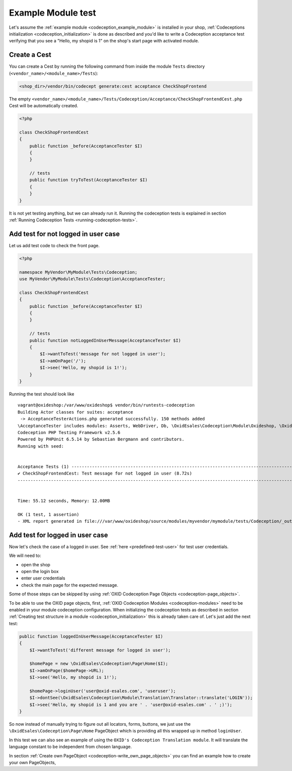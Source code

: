 Example Module test
===================

Let's assume the :ref:`example module <codeception_example_module>` is installed in your shop,
:ref:`Codeceptions initialization <codeception_initialization>`
is done as described and you'd like to write a Codeception acceptance test verifying that
you see a "Hello, my shopid is 1" on the shop's start page with activated module.


Create a Cest
-------------

You can create a Cest by running the following command from inside the module ``Tests`` directory (``<vendor_name>/<module_name>/Tests``):

.. code:: php

    <shop_dir>/vendor/bin/codecept generate:cest acceptance CheckShopFrontend

The empty ``<vendor_name>/<module_name>/Tests/Codeception/Acceptance/CheckShopFrontendCest.php`` Cest will be
automatically created.

.. code:: php

    <?php

    class CheckShopFrontendCest
    {
        public function _before(AcceptanceTester $I)
        {
        }

        // tests
        public function tryToTest(AcceptanceTester $I)
        {
        }
    }

It is not yet testing anything, but we can already run it. Running the codeception tests is explained in
section :ref:`Running Codeception Tests <running-codeception-tests>`.


Add test for not logged in user case
------------------------------------

Let us add test code to check the front page.

.. code:: php

    <?php

    namespace MyVendor\MyModule\Tests\Codeception;
    use MyVendor\MyModule\Tests\Codeception\AcceptanceTester;

    class CheckShopFrontendCest
    {
        public function _before(AcceptanceTester $I)
        {
        }

        // tests
        public function notLoggedInUserMessage(AcceptanceTester $I)
        {
            $I->wantToTest('message for not logged in user');
            $I->amOnPage('/');
            $I->see('Hello, my shopid is 1!');
        }
    }

Running the test should look like

::

    vagrant@oxideshop:/var/www/oxideshop$ vendor/bin/runtests-codeception
    Building Actor classes for suites: acceptance
     -> AcceptanceTesterActions.php generated successfully. 150 methods added
    \AcceptanceTester includes modules: Asserts, WebDriver, Db, \OxidEsales\Codeception\Module\Oxideshop, \OxidEsales\Codeception\Module\Database, \OxidEsales\Codeception\Module\Translation\TranslationsModule
    Codeception PHP Testing Framework v2.5.6
    Powered by PHPUnit 6.5.14 by Sebastian Bergmann and contributors.
    Running with seed:


    Acceptance Tests (1) ----------------------------------------------------------------------------------------------------------------------------------------------
    ✔ CheckShopFrontendCest: Test message for not logged in user (8.72s)
    -------------------------------------------------------------------------------------------------------------------------------------------------------------------


    Time: 55.12 seconds, Memory: 12.00MB

    OK (1 test, 1 assertion)
    - XML report generated in file:///var/www/oxideshop/source/modules/myvendor/mymodule/tests/Codeception/_output/report.xml


Add test for logged in user case
--------------------------------

Now let's check the case of a logged in user. See :ref:`here <predefined-test-user>` for test user credentials.

We will need to:

* open the shop
* open the login box
* enter user credentials
* check the main page for the expected message.

Some of those steps can be skipped by using :ref:`OXID Codeception Page Objects <codeception-page_objects>`.

To be able to use the OXID page objects, first, :ref:`OXID Codeception Modules <codeception-modules>`
need to be enabled in your module codeception configuration. When initializing the codeception tests as
described in section :ref:`Creating test structure in a module <codeception_initialization>` this is already taken care of.
Let's just add the next test:

.. code:: php

    public function loggedInUserMessage(AcceptanceTester $I)
    {
        $I->wantToTest('different message for logged in user');

        $homePage = new \OxidEsales\Codeception\Page\Home($I);
        $I->amOnPage($homePage->URL);
        $I->see('Hello, my shopid is 1!');

        $homePage->loginUser('user@oxid-esales.com', 'useruser');
        $I->dontSee(\OxidEsales\Codeception\Module\Translation\Translator::translate('LOGIN'));
        $I->see('Hello, my shopid is 1 and you are ' . 'user@oxid-esales.com' . ' ;)');
    }


So now instead of manually trying to figure out all locators, forms, buttons, we just use the
``\OxidEsales\Codeception\Page\Home`` PageObject which is providing all this wrapped up in method ``loginUser``.

In this test we can also see an example of using the ``OXID's Codeception Translation module``. It will
translate the language constant to be independent from chosen language.

In section :ref:`Create own PageObject <codeception-write_own_page_objects>` you can find an example
how to create your own PageObjects,
